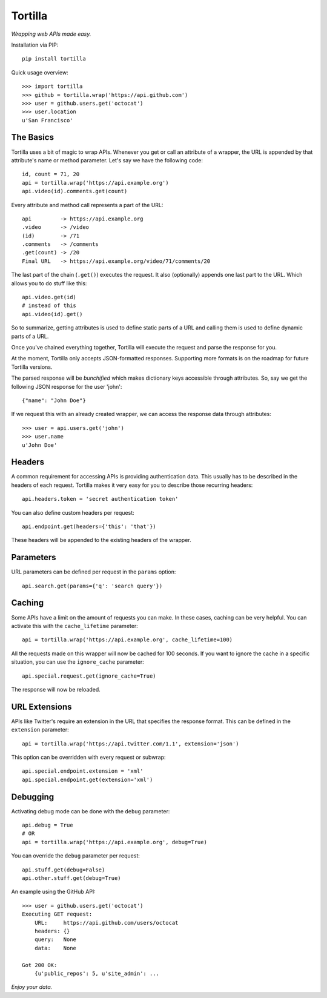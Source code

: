 Tortilla
========


|Build Status| |Coverage| |Docs| |Version| |Python Versions| |License|

.. |Build Status| image:: https://img.shields.io/travis/redodo/tortilla.svg?style=flat
    :target: https://travis-ci.org/redodo/tortilla
    :alt: Build Status
.. |Coverage| image:: https://img.shields.io/coveralls/redodo/tortilla.svg?style=flat
    :target: https://coveralls.io/r/redodo/tortilla
    :alt: Coverage
.. |Docs| image:: https://readthedocs.org/projects/tortilla/badge/?version=latest&style=flat
    :target: https://tortilla.readthedocs.org/latest/
    :alt: Docs
.. |Version| image:: https://img.shields.io/pypi/v/tortilla.svg?style=flat
    :target: https://pypi.python.org/pypi/tortilla
    :alt: Version
.. |Python Versions| image:: https://pypip.in/py_versions/tortilla/badge.svg?style=flat
    :target: https://pypi.python.org/pypi/tortilla
    :alt: Python versions
.. |License| image:: https://img.shields.io/pypi/l/tortilla.svg?style=flat
    :target: https://github.com/redodo/tortilla/blob/master/LICENSE
    :alt: License


*Wrapping web APIs made easy.*


Installation via PIP::

    pip install tortilla


Quick usage overview::

    >>> import tortilla
    >>> github = tortilla.wrap('https://api.github.com')
    >>> user = github.users.get('octocat')
    >>> user.location
    u'San Francisco'


The Basics
~~~~~~~~~~

Tortilla uses a bit of magic to wrap APIs. Whenever you get or call an
attribute of a wrapper, the URL is appended by that attribute's name or
method parameter. Let's say we have the following code::

    id, count = 71, 20
    api = tortilla.wrap('https://api.example.org')
    api.video(id).comments.get(count)

Every attribute and method call represents a part of the URL::

    api         -> https://api.example.org
    .video      -> /video
    (id)        -> /71
    .comments   -> /comments
    .get(count) -> /20
    Final URL   -> https://api.example.org/video/71/comments/20

The last part of the chain (``.get()``) executes the request. It also
(optionally) appends one last part to the URL. Which allows you to do
stuff like this::

    api.video.get(id)
    # instead of this
    api.video(id).get()

So to summarize, getting attributes is used to define static parts of a
URL and calling them is used to define dynamic parts of a URL.

Once you've chained everything together, Tortilla will execute the
request and parse the response for you.

At the moment, Tortilla only accepts JSON-formatted responses.
Supporting more formats is on the roadmap for future Tortilla versions.

The parsed response will be *bunchified* which makes dictionary keys
accessible through attributes. So, say we get the following JSON
response for the user 'john'::

    {"name": "John Doe"}

If we request this with an already created wrapper, we can access the
response data through attributes::

    >>> user = api.users.get('john')
    >>> user.name
    u'John Doe'


Headers
~~~~~~~

A common requirement for accessing APIs is providing authentication
data. This usually has to be described in the headers of each request.
Tortilla makes it very easy for you to describe those recurring headers::

    api.headers.token = 'secret authentication token'

You can also define custom headers per request::

    api.endpoint.get(headers={'this': 'that'})

These headers will be appended to the existing headers of the wrapper.


Parameters
~~~~~~~~~~

URL parameters can be defined per request in the ``params`` option::

    api.search.get(params={'q': 'search query'})


Caching
~~~~~~~

Some APIs have a limit on the amount of requests you can make. In these
cases, caching can be very helpful. You can activate this with the
``cache_lifetime`` parameter::

    api = tortilla.wrap('https://api.example.org', cache_lifetime=100)

All the requests made on this wrapper will now be cached for 100
seconds. If you want to ignore the cache in a specific situation, you
can use the ``ignore_cache`` parameter::

    api.special.request.get(ignore_cache=True)

The response will now be reloaded.


URL Extensions
~~~~~~~~~~~~~~

APIs like Twitter's require an extension in the URL that specifies the
response format. This can be defined in the ``extension`` parameter::

    api = tortilla.wrap('https://api.twitter.com/1.1', extension='json')

This option can be overridden with every request or subwrap::

    api.special.endpoint.extension = 'xml'
    api.special.endpoint.get(extension='xml')


Debugging
~~~~~~~~~

Activating debug mode can be done with the ``debug`` parameter::

    api.debug = True
    # OR
    api = tortilla.wrap('https://api.example.org', debug=True)

You can override the ``debug`` parameter per request::

    api.stuff.get(debug=False)
    api.other.stuff.get(debug=True)

An example using the GitHub API::

    >>> user = github.users.get('octocat')
    Executing GET request:
        URL:     https://api.github.com/users/octocat
        headers: {}
        query:   None
        data:    None

    Got 200 OK:
        {u'public_repos': 5, u'site_admin': ...


*Enjoy your data.*
